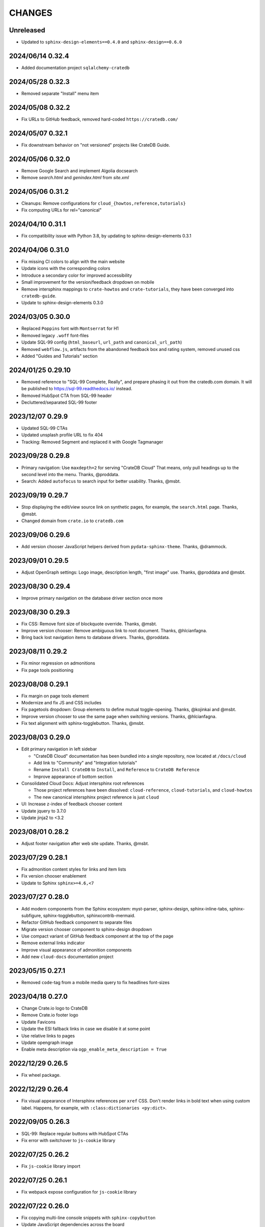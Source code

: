 =======
CHANGES
=======


Unreleased
----------
- Updated to ``sphinx-design-elements==0.4.0`` and ``sphinx-design==0.6.0``

2024/06/14 0.32.4
-----------------
- Added documentation project ``sqlalchemy-cratedb``

2024/05/28 0.32.3
-----------------
- Removed separate "Install" menu item

2024/05/08 0.32.2
-----------------
- Fix URLs to GitHub feedback, removed hard-coded ``https://cratedb.com/``

2024/05/07 0.32.1
-----------------
- Fix downstream behavior on "not versioned" projects like CrateDB Guide.

2024/05/06 0.32.0
-----------------
- Remove Google Search and implement Algolia docsearch
- Remove `search.html` and `genindex.html` from `site.xml`

2024/05/06 0.31.2
-----------------
- Cleanups: Remove configurations for ``cloud_{howtos,reference,tutorials}``
- Fix computing URLs for rel="canonical"

2024/04/10 0.31.1
-----------------
- Fix compatibility issue with Python 3.8, by updating to
  sphinx-design-elements 0.3.1

2024/04/06 0.31.0
-----------------
- Fix missing CI colors to align with the main website
- Update icons with the corresponding colors
- Introduce a secondary color for improved accessibility
- Small improvement for the version/feedback dropdown on mobile
- Remove intersphinx mappings to ``crate-howtos`` and ``crate-tutorials``,
  they have been converged into ``cratedb-guide``.
- Update to sphinx-design-elements 0.3.0


2024/03/05 0.30.0
-----------------

- Replaced ``Poppins`` font with ``Montserrat`` for H1
- Removed legacy ``.woff`` font-files
- Update SQL-99 config (``html_baseurl``, ``url_path``
  and ``canonical_url_path``)
- Removed ``webflow.js``, artifacts from the abandoned 
  feedback box and rating system, removed unused css
- Added "Guides and Tutorials" section


2024/01/25 0.29.10
------------------

- Removed reference to "SQL-99 Complete, Really", and
  prepare phasing it out from the cratedb.com domain.
  It will be published to https://sql-99.readthedocs.io/ instead.
- Removed HubSpot CTA from SQL-99 header
- Decluttered/separated SQL-99 footer


2023/12/07 0.29.9
-----------------

- Updated SQL-99 CTAs
- Updated unsplash profile URL to fix 404
- Tracking: Removed Segment and replaced it with Google Tagmanager


2023/09/28 0.29.8
-----------------

- Primary navigation: Use ``maxdepth=2`` for serving "CrateDB Cloud"
  That means, only pull headings up to the second level into the menu.
  Thanks, @proddata.
- Search: Added ``autofocus`` to search input for better usability.
  Thanks, @msbt.


2023/09/19 0.29.7
-----------------

- Stop displaying the edit/view source link on synthetic pages, for example,
  the ``search.html`` page. Thanks, @msbt.
- Changed domain from ``crate.io`` to ``cratedb.com``


2023/09/06 0.29.6
-----------------

- Add version chooser JavaScript helpers derived from ``pydata-sphinx-theme``.
  Thanks, @drammock.


2023/09/01 0.29.5
-----------------

- Adjust OpenGraph settings: Logo image, description length, "first image" use.
  Thanks, @proddata and @msbt.


2023/08/30 0.29.4
-----------------

- Improve primary navigation on the database driver section once more


2023/08/30 0.29.3
-----------------

- Fix CSS: Remove font size of blockquote override. Thanks, @msbt.
- Improve version chooser: Remove ambiguous link to root document.
  Thanks, @hlcianfagna.
- Bring back lost navigation items to database drivers. Thanks,
  @proddata.


2023/08/11 0.29.2
-----------------

- Fix minor regression on admonitions
- Fix page tools positioning


2023/08/08 0.29.1
-----------------

- Fix margin on page tools element
- Modernize and fix JS and CSS includes
- Fix pagetools dropdown: Group elements to define mutual toggle-opening.
  Thanks, @kojinkai and @msbt.
- Improve version chooser to use the same page when switching versions.
  Thanks, @hlcianfagna.
- Fix text alignment with sphinx-togglebutton. Thanks, @msbt.


2023/08/03 0.29.0
-----------------

- Edit primary navigation in left sidebar

  - "CrateDB Cloud" documentation has been bundled into a single repository, now
    located at ``/docs/cloud``
  - Add link to "Community" and "Integration tutorials"
  - Rename ``Install CrateDB`` to ``Install``, and ``Reference`` to ``CrateDB Reference``
  - Improve appearance of bottom section

- Consolidated Cloud Docs: Adjust intersphinx root references

  - Those project references have been dissolved:
    ``cloud-reference``, ``cloud-tutorials``, and ``cloud-howtos``
  - The new canonical intersphinx project reference is just ``cloud``

- UI: Increase z-index of feedback chooser content
- Update jquery to 3.7.0
- Update jinja2 to <3.2


2023/08/01 0.28.2
-----------------

- Adjust footer navigation after web site update. Thanks, @msbt.


2023/07/29 0.28.1
-----------------

- Fix admonition content styles for links and item lists
- Fix version chooser enablement
- Update to Sphinx ``sphinx>=4.6,<7``


2023/07/27 0.28.0
-----------------

- Add modern components from the Sphinx ecosystem: myst-parser, sphinx-design,
  sphinx-inline-tabs, sphinx-subfigure, sphinx-togglebutton, sphinxcontrib-mermaid.
- Refactor GitHub feedback component to separate files
- Migrate version chooser component to sphinx-design dropdown
- Use compact variant of GitHub feedback component at the top of the page
- Remove external links indicator
- Improve visual appearance of admonition components
- Add new ``cloud-docs`` documentation project


2023/05/15 0.27.1
-----------------

- Removed ``code``-tag from a mobile media query to fix headlines font-sizes


2023/04/18 0.27.0
-----------------

- Change Crate.io logo to CrateDB
- Remove Crate.io footer logo
- Update Favicons
- Update the ESI fallback links in case we disable it at some point
- Use relative links to pages
- Update opengraph image
- Enable meta description via ``ogp_enable_meta_description = True``


2022/12/29 0.26.5
-----------------

- Fix wheel package.


2022/12/29 0.26.4
-----------------

- Fix visual appearance of Intersphinx references per ``xref`` CSS.
  Don't render links in bold text when using custom label. Happens,
  for example, with ``:class:dictionaries <py:dict>``.


2022/09/05 0.26.3
-----------------

- SQL-99: Replace regular buttons with HubSpot CTAs
- Fix error with switchover to ``js-cookie`` library


2022/07/25 0.26.2
-----------------

- Fix ``js-cookie`` library import


2022/07/25 0.26.1
-----------------

- Fix webpack expose configuration for ``js-cookie`` library


2022/07/22 0.26.0
-----------------

- Fix copying multi-line console snippets with ``sphinx-copybutton``
- Update JavaScript dependencies across the board
- Replace ``jquery-cookie`` with ``js-cookie``
- Add missing ``loading="lazy"`` to footer images


2022/07/13 0.25.0
-----------------

- Bump runtime dependency versions
- Bring CI setup up to speed
- Upgrade to Sphinx 5
- Search: Add message if no results were found
- Search: Don't show if ``googleapis.com`` doesn't respond
- SEO: Change Open Graph description length from 300 to 150 characters
- UI: Make tables scroll horizontally on devices with <991px width
- UI: Remove whitespace at the top on SQL-99 on devices <991px width
- UI: Remove column layout from field lists on devices <560px width


2022/06/23 0.24.5
-----------------

- Fix ``proxied_static_path`` context variable following an RTD update


2022/05/17 0.24.4
-----------------

- Another hide navbar when opening anchor links fix


2022/05/16 0.24.3
-----------------

- Fix dropdown menu overlap
- Hide navbar when opening anchor links fix


2022/05/16 0.24.2
-----------------

- Add height attribute to crate.io logo to avoid CLS
- Hide navbar when opening anchor links


2022/05/04 0.24.1
-----------------

- Fix sidebar toc collapse setting


2022/05/04 0.24.0
-----------------

- Fix padding-top for SQL-99 documentation. Thanks, @msbt!
- Update Open Graph image. Thanks, @msbt!
- Improve menu structure of left-hand sidebar. Thanks, @jayeff!


2022/04/05 0.23.0
-----------------

- Fix path to ERDF footer logo
- Avoid reflow on content div element when loading the page
- Disable smooth scrolling


2022/03/31 0.22.3
-----------------

- SQL-99: Fix hover and active states of search button and search input field


2022/03/30 0.22.2
-----------------

- Style: Don't uppercase text, it doesn't look good with the new font


2022/03/30 0.22.1
-----------------

- Fix typo within "SQL-99 Complete, Really"
- Add an option to adjust the ``html_context`` of individual projects,
  for disabling the GitHub feedback box on the SQL-99 project.


2022/03/29 0.22.0
-----------------

- Add ``html_context`` variable to main configuration blueprint
- Fixed mobile view on ``search.html``
- Provide different design for "SQL-99 Complete, Really" in order to more clearly
  separate it from the other documentation projects
- Use Sphinx-native search for "SQL-99 Complete, Really"
- Change primary font to ``Inter`` and secondary to ``Poppins``, remove ``Blender``
- Prevent console errors when no navbar is available
- Disable GitHub feedback box on the SQL-99 project
- Fix regression: Bring back ``pygments.css`` in ``base.html``
- Visually hide injected footer (RTD-native version chooser) after enabling RTD API access


2022/03/25 0.21.4
-----------------

- Adjust ``proxied_api_host`` once more to fix RTD API access in reverse proxy
  scenarios


2022/03/25 0.21.3
-----------------

- Mitigate double include of ``pygments.css``
- Adjust ``proxied_api_host`` to make RTD footer and version data injection work
  in reverse proxy scenarios
- Adjust dependencies to use Sphinx<4 and Jinja2<3.1


2022/03/01 0.21.2
-----------------

- Search: Don't trigger search without expression
- Search: Make navigation work even on ``search.html``
- Search: Only load ``search.js`` when actually visiting the search page
- Adjust background color of version chooser


2022/03/01 0.21.1
-----------------

- Fix search


2022/03/01 0.21.0
-----------------

- New header (hides when scrolling down, comes back when scrolling up)
- Revamped search (added pagination, number of results, source)


2022/02/15 0.20.1
-----------------

- Fix inline Google Search API request


2022/02/15 0.20.0
-----------------

- Added ``google_search_api_key``, ``google_search_cx_id`` and the corresponding
to environment variables to ``init.py`` and ``theme.conf`` to improve search
- Added HubSpot newsletter footer include


2021/12/07 0.19.1
-----------------

- Fix for promo header


2021/12/06 0.19.0
-----------------

- Updated logo, favicon, icons, fonts and colors for design refresh
- Added promo header (``notif-include``) in ``navbar.html``
- Re-added newsletter in ``footer.html`` placeholder for testing


2021/11/09 0.18.0
-----------------

- Updated/added ESI links/css for navi-header/footer to include HubSpot pages
- Added ``theme_tracking_hubspot_id`` and ``TRACKING_HUBSPOT_ID`` to
  ``init.py`` and ``theme.conf``
- Footer now includes GitHub stars


2021/10/12 0.17.0
-----------------

- Updated fallback header and footer navi
- Included a higher res ERDF image


2021/08/26 0.16.1
-----------------

- Fix "align-left" and "align-right" directives: Don't use bold text on them.
- Fix sphinx-copybutton appearance.


2021/08/06 0.16.0
-----------------

- Improve contrast of highlighted code examples
- Harmonize heading styles


2021/06/18 0.15.4
-----------------

- Switch sphinx-copybutton cursor to pointer
- Improve sphinx-copybutton: Enable copying empty lines


2021/06/07 0.15.3
-----------------

- Add ``|striptags`` to the Segment titles for proper sanitizing
- Improve version pinning


2021/05/28 0.15.2
-----------------

- Improve sphinx-copybutton: Also handle ``PS>`` prompt for Powershell
- Improve top and bottom margins for headings


2021/05/27 0.15.1
-----------------

- Fix some client docs intersphinx URLs
- Adjust style of highlighted codeblocks: Border, border radius and shadow
- Improve OpenGraph `og:url` computation
- Fix ``Uncaught TypeError: $.cookie is not a function``
- Fix version dropdown by re-adding "Webflow: Front-end site library"


2021/05/26 0.15.0
-----------------

- Minor CSS fixup for glossary link
- Upgrade to crate-docs 2.0.0
- Permit installation on Sphinx 4
- Add intersphinx mapping for cross referencing documentation across different
  repositories
- Improve bundling of custom JavaScript and CSS assets
- Fix the docs title for Segment.io / GA tracking
- Add ESI snippets for a dynamic promotion header and newsletter footer
- Improve margins and rename section class to ``w-canvas`` for proper tagging
- Add extension "sphinxcontrib.plantuml"
- Add extension "sphinxext.opengraph"
- Add "sphinx-copybutton" extension
- Use Pygments style "material" for code highlighting
- Add `doing_docs` config module (hidden menu item)


2021/03/18 0.14.0
-----------------

- Fix list styling in admonition blocks
- Glossary links are now styled black with a dotted underline


2021/03/15 0.13.3
-----------------

- Fix a typo (character case) in `sidebartoc.html` causing the TOC to not
  display for the Cloud How-Tos project


2021/03/15 0.13.2
-----------------

- Preloading the full star of the rating system to prevent empty stars
- Added a note about ``custom.css`` and ``custom.js``
- Fix sidebar TOC . Previously, Sphinx was not expanding the sidebar TOC for
  both how-to projects.


2021/02/03 0.13.1
-----------------

- Added meta description to index.rst for testing
- Properly aligned footer container with the others
- Changed crate.io logo from png to svg
- Changed to svg stars from characters so all platforms look the same
- Changed menu from fontawesome bars to spans
- Fixed minor regressions from last update (borders, indents)
- Excluded internal links from external link icon
- Removed fontawesome.js


2021/01/26 0.13.0
-----------------

- SEO: Added `rel="noopener"` to Github links (links to cross-origin
  destinations are unsafe)
- Updated/removed Bootstrap and jQuery packages (nine vulnerabilities detected)
- SEO: Added `height: auto;` to the logo css (lighthouse cought a wrong AR)
- SEO: Added alt & title tags to logos in header and footer
- Moved esi to the correct position
- SEO: Added dns-prefech/preconnect to googleapis.com and cdn.crate.io
- Updated version tag for css/js in `base.html` for cleaner caches
- SEO: Added language `xml:lang="en" lang="en"`
- Added Favicon
- SEO: Preloading Font
- SEO: Minified/Combined static js/css files (except custom and doctools)
- SEO: Removed `maximum-scale=1` from meta viewport to allow zooming
- Added new rating feature below the feedbackbox
- SEO: Changed h3 to h2 for feedbackbox and new rating
- Fixed a minor css error in `crateio.css` and added `font-display: swap;`
- Fixed colors of the `Toggle Doc Menu` (mobile)
- Add left-margin to all lists
- Fix paragraph margins for lists using the "open" class


2020/12/01 0.12.0
-----------------

- Permit installation with more recent versions of Sphinx by relaxing strict
  dependency on ``Sphinx==1.8.5``
- Update to ``sphinxcontrib-plantuml==0.19``


2020/10/22 0.11.0
-----------------

- Added WordPress navi as edge side include via Varnish
- Added bottom margin to code highlights

2020/10/06 0.10.17
------------------

- New icons and colors for admonitions


2020/09/17 0.10.16
------------------

- Dropped unnecessary versioned sphinx requirement specified by docs project
- Changed url for `Try CrateDB` to the CrateDB Cloud anchor
- Excluded images from external link indicator


2020/09/02 0.10.15
------------------

- Fix typo in URL for Clients & Tools


2020/09/01 0.10.14
------------------

- Add class to exclude feedback box links from external link indicator


2020/08/31 0.10.13
------------------

- The sitemap_url_scheme setting is now manually configured so that sitemap
  links work correctly when built locally and on Read The Docs.


2020/08/27 0.10.12
------------------

- Change sitemap name to `site.xml`
- Add page title to issue search to filter out false positives for root
  index.html page (and potentially other scenarios)
- Switch default issue label from "area: docs" to "team: tech writing"
- Fix subheading link styles so they are consistent with <h1> elements


2020/08/25 0.10.11
------------------

- Change sitemap name to `crate.xml` to see if that works with RTD


2020/08/25 0.10.10
------------------

- Add padding-top to the current menu item
- Change link color to fit the new one on crate.io
- Add external link indicator


2020/08/24 0.10.9
-----------------

- Add configuration to change sitemap name


2020/08/24 0.10.8
-----------------

- Remove html_extra_path for crate-howtos.py


2020/08/20 0.10.7
-----------------

- Add config to implement custom robots.txt


2020/08/18 0.10.6
-----------------

- Update docs projects config files to match sphinx-sitemap upgrade


2020/08/18 0.10.5
-----------------

- Update sphinx-sitemap to latest version


2020/08/04 0.10.4
-----------------

- Updated GitHub label to "area: docs"
- Added comparison page
- Rearranged partner page
- Removed comparison from footer


2020/07/23 0.10.3
-----------------

- Updated navbar and footer to match main website


2020/07/22 0.10.2
-----------------

- Downgraded Sphinx dependency to 1.8.5 (matches new RTD default)


2020/07/20 0.10.1
-----------------

- Updated dependency to Sphinx 3.1.2


2020/06/22 0.10.0
-----------------

- Removed hardcoded segment tracking ID. Instead, this is now settable in the
  project's ``conf.py``, or by exporting the ``TRACKING_SEGMENT_ID``
  environment variable during the build.


2020/06/04 0.9.6
----------------

- Fixed links in pre-filled text in docs issue template
- Improved Feedback section (one fetch instead of two) and updated tracking


2020/05/18 0.9.5
----------------

- Fixed project titles


2020/05/06 0.9.4
----------------

- Fixed search string
- Fixed use of HTML suffix


2020/05/06 0.9.3
----------------

- New issues now come with pre-filled template text
- Feedback section now only shows issues that relate to the current page
- Re-enable GitHub Feedback section


2020/05/04 0.9.2
----------------

- Disabled GitHub Feedback section for more testing


2020/05/04 0.9.1
----------------

- Added GitHub Feedback section


2020/04/29 0.9.0
----------------

- Added new Clients and Tools project to CrateDB section
- Split off links to client library docs projects and drop "Clients" menu item


2020/03/31 0.8.2
----------------

- Deleted unused modules
- Fixed template logic


2020/03/30 0.8.1
----------------

- Moved Admin UI and Crash into the CrateDB section.


2020/03/30 0.8.0
----------------

- Updates for docs reshuffle, including nav bar update and module name changes.


2020/01/22 0.7.5
----------------

- Edited a function that shows/hides the toggled docs menu on mobile.
- Changed ``z-index`` of ``header.header-nav`` so ``version-select-container``
  won't overlap on mobile
- Changed ``Edit on GitHub`` link from ``blob`` to ``edit`` in ``layout.html``


2020/01/21 0.7.4
----------------

- Removed a function that hides the toggled docs menu on mobile.


2020/01/20 0.7.3
----------------

- Changed ``width`` to ``100%`` and ``max-width`` to ``400px`` on
  ``.main-nav`` for tablet and mobile to prevent overflow on smaller
  devices in ``custom.css``.
- Added ``minWidth: 992`` for ``sticky-sidebar`` to ``layout.html`` to
  fix scroll issues on mobile devices.
- Removed ``60px`` padding in ``.toctree`` to get rid of the whitespace.
- Added ``20px`` margin below to ``.bs-docs-sidebar`` so the ``h1`` won't
  overlap.


2019/12/19 0.7.2
----------------

- Aligned docs nav bar to the website and in regard to the latest
  product addition
- Added CrateDB Cloud on Azure
- Deleted comparison page


2019/11/08 0.7.1
----------------

- Updated top nav and bottom nav to match site
- Removed Getting Started navigation link
- Made Tutorials link un-hidden


2019/10/30 0.7.0
----------------

- Update GitHub shortcut Ctrl + e
- Add (hidden) CrateDB Tutorials project
- Update Python conf module names to reflect current docs structure


2019/10/01 0.6.0
----------------

- Add a "view on GitHub" button
- Add a key shortcut Ctrl + e to open the GitHub page.


2019/09/23 0.5.85
-----------------

- Display Cloud Getting Started link


2019/08/16 0.5.84
-----------------

- Remove title attribute from navigation links
- Upgrade docs utils to 0.1.11


2019/07/24 0.5.83
-----------------

- Add Cloud Getting Started project


2019/07/10 0.5.82
-----------------

- Fix bolding of literals in left-hand navigation menu


2019/07/09 0.5.81
-----------------

- Upgrade to docs style 0.1.10
- Improve left-hand navigation menu scrolling


2019/07/05 0.5.80
-----------------

- Add stub documentation project for testing the theme
- Add new standalone config module for documentation projects that don't appear
  in the navigation menu
- Revamp package build system
- Removed unused `docutils.conf` file
- Update package description
- Bump required Python version to 3.7
- Tidy up `.gitignore`
- Tidy up top-level documentation


2019/07/04 0.5.79
-----------------

- Improved navigation menu scroll behaviour.
- Fixed style of <code> titles in navigation menu.
- Removed mmenu.all.min.js library.
- Updated LICENSE and NOTICE.


2019/05/27 0.5.78
-----------------

- Removed Python 2 in favour of Python 3.
- Removed setuptools requirement.


2019/05/15 0.5.77
-----------------

- Link to the IoT Data Platform docs is hidden unless you are currently viewing
  those docs.


2019/05/13 0.5.76
-----------------

- Added new CrateDB Cloud IoT Data Platform docs project. This includes a new
  template config module and a change to the HTML navigation menu.


2019/04/26 0.5.75
-----------------

- Unreleased


2019/04/26 0.5.74
-----------------

- Change the ``html_context`` keys for custom js/css scripts from
  ``script_files`` to ``extra_script_files`` and from ``css_files`` to
  ``extra_css_files``.
  This change fixes a regression that was introduced in ``0.5.73`` which
  allowed the build process on RTD to "inject" their css/js using the
  ``script_files``/``css_files`` keys of the html context.


2019/04/10 0.5.73
-----------------

- Change depth of toc tree of Cloud CLI project to 2.

- Allow per-project additional script files by specifying ``script_files`` in
  the project's ``html_context`` (in ``conf.py``).

- Allow per-project additional css files by specifying ``css_files`` in
  the project's ``html_context`` (in ``conf.py``).


2019/03/19 0.5.72
-----------------

- Aligned doc footer and website footer


2019/02/04 0.5.71
-----------------

- Remove Slack button


2019/02/04 0.5.70
-----------------

- Fix sitemap


2019/01/28 0.5.69
-----------------

- Update project URLs


2019/01/22 0.5.68
-----------------

- Add Croud docs


2018/12/10 0.5.67
-----------------

- Fix link to CrateDB Cloud docs


2018/12/06 0.5.66
-----------------

- Fixed config issue


2018/12/06 0.5.65
-----------------

- Add CrateDB Cloud to navigation
- Fix support link


2018/11/27 0.5.64
-----------------

- Update navigation to match primary website


2018/10/15 0.5.63
-----------------

- Retitle Npgsql navigation link


2018/10/15 0.5.62
-----------------

- Fix .NET config module


2018/10/15 0.5.61
-----------------

- Add .NET client and fix navigation


2018/09/18 0.5.60
-----------------

- Increase SQL-99 TOC level in the side navigation


2018/09/13 0.5.59
-----------------

- Add SQL-99 docs project (hidden for now)


2018/05/30 0.5.58
-----------------

- Add admonition graphics and change admonition styles


2018/03/22 0.5.57
-----------------

- Add step to update setuptools to DEVELOP.rst
- Fixed an issue that caused the search to contain HTML in the preview


2018/03/01 0.5.56
-----------------

- Update navbar


2018/02/14 0.5.55
-----------------

- Add trailing slash to links


2018/02/13 0.5.54
-----------------

- Fix template error


2018/02/13 0.5.53
-----------------

- Added new docs project for Admin UI


2018/02/02 0.5.52
-----------------

- Added dependency to sphinx_sitemap


2018/02/01 0.5.51
-----------------

- Added new menu


2017/11/21 0.5.50
-----------------

- Correct nested list margin


2017/11/20 0.5.49
-----------------

- Adjust sidebar div styling
- Fix heading link color
- Added bottom margin to imgs


2017/11/08 0.5.48
-----------------

- Fix link


2017/11/08 0.5.47
-----------------

- Fix build for epub builder
- Add getting started docs


2017/11/03 0.5.46
-----------------

- Chop off en/latest when building alt version links


2017/10/26 0.5.45
-----------------

- Conditionally apply canonical url patch based on builder type


2017/10/25 0.5.44
-----------------

- Update canonical URLs to use "en/latest"


2017/10/25 0.5.43
-----------------

- Force canonical URL override on RTD


2017/10/09 0.5.42
-----------------

- Limit sidebar height and scroll the overflow
- Remove link styling from content headings
- Style admonition links to be more visible
- Add some bottom margin to the tables for spacing


2017/09/12 0.5.41
-----------------

- Hide mobile nav toggle on desktop viewport


2017/09/11 0.5.40
-----------------

- Improvements for mobile browsers


2017/09/05 0.5.39
-----------------

- Remove topic div border


2017/09/05 0.5.38
-----------------

- Add search results structure to jQuery function


2017/09/04 0.5.37
-----------------

- Correct HTML structure for search results
- Minor style changes


2017/09/01 0.5.36
-----------------

- Fixed the scroll jerk issue on the sidebar
- Updated the navbar to match the newer version on the website
- Expanded container layout to match newer design
- Added search documentation button to sidebar
- Improved styling of search results page
- Added custom.js and custom.css for easy front-end changes


2017/08/24 0.5.35
-----------------

- Debug release


2017/08/17 0.5.34
-----------------

- fixed and updated segment tracking code


2017/08/01 0.5.33
-----------------

- Removed debug code


2017/08/01 0.5.32
-----------------

- Debug release


2017/08/01 0.5.31
-----------------

- Debug release


2017/08/01 0.5.30
-----------------

- Debug release


2017/08/01 0.5.29
-----------------

- Dropped favicon config
- Updated canonical URL config


2017/07/18 0.5.28
-----------------

- Increase TOC depth for CrateDB guide


2017/07/18 0.5.27
-----------------

- Drop Java docs from navigation


2017/07/17 0.5.26
-----------------

- Drop Mesos docs from navigation


2017/07/10 0.5.25
-----------------

- Update navigation for docs reorganisation


2017/07/03 0.5.24
-----------------

- Fix display of literals


2017/05/02 0.5.23
-----------------

- Fix issue that caused the doc navigation to not be displayed


2017/04/25 0.5.22
-----------------

- Fix CSS filename and HTML indentation


2017/04/24 0.5.21
-----------------

- Fix CSS issues


2017/04/24 0.5.20
-----------------

- Bump version for new upload


2017/04/20 0.5.19
-----------------

- Updated header and footer to match main website


2017/02/20 0.5.18
-----------------

- Fixed issue that caused the search result links to be broken


2017/02/20 0.5.17
-----------------

- Added style for tip type admonitions


2017/01/16 0.5.16
-----------------

- Added style for caution type admonitions


2016/06/22 0.5.15
-----------------

- Conf file for mesos was missing


2016/06/22 0.5.14
-----------------

- Added menu item for mesos-framework docs


2016/05/17 0.5.13
-----------------

- Fix missing favicon


2016/05/03 0.5.12
-----------------

- Fixing menu scroll for long menus


2016/04/26 0.5.11
-----------------

- Made h4 tag style more consistent


2016/04/08 0.5.10
-----------------

- removed /stable from canonical url


2016/04/05 0.5.9
----------------
- Added padding to stop system scroll bars obscuring code


2016/03/30 0.5.8
----------------

- fixed links in footer to exclude .html also updated facebook link


2016/03/17 0.5.7
----------------

- Fixed layout issue that caused a layout overlapping of results on search page


2016/03/16 0.5.6
----------------

- Host ``searchtools.js`` in local theme since RTD has overrided the integrated
  search of Sphinx.


2016/03/01 0.5.5
----------------

- Changed docs menu to allow for new structure and 'scale' section



2016/02/15 0.5.4
----------------

- Changed Links to Downloads and Docs



2016/02/11 0.5.3
----------------

- Fixed menu expansion issue

- Changed font size



2016/01/26 0.5.2
----------------

- Code highlighting improved

- Changed menu titles


2016/01/26 0.5.1
----------------

- Changed Overview link


2016/01/26 0.5.0
----------------

- set up new layout

- Added new project configurations for crate-pdo, crate-dbal, and crate-ruby


2015/12/15 0.4.3
----------------

- Removed two links in the top nav as quick fix for new website

- Fixed the links in the footer section for the new urls


2015/09/05 0.4.2
----------------

- New section Use Cases

- updated Segment analytics snippet

- send events separate ID with extended attributes

- IP is now owned by Crate.IO GmbH

- signup for newsletter added


2015/07/17 0.4.1
----------------

- fixed broken links in page header

- removed support for Google Analytics tracking


2015/06/02 0.4.0
----------------

- updated CSS to new Crate look & feel


2015/05/26 0.3.9
----------------

- added support for LeadLander analytics


2014/12/03 0.3.8
----------------

- updated favicon


2014/11/11 0.3.7
----------------

- renamed 'Crate Data' to 'Crate'
  and 'Crate Data JDBC Driver' to 'Crate JDBC Driver'


2014/09/05 0.3.6
----------------

- make navigation highlightling follow page scrolling correctly


2014/08/19 0.3.5
----------------

- added styles for 'seealso' and 'todo' color boxes

- added docutils.conf to specify max length of field names


2014/08/07 0.3.4
----------------

- hardcoded canonical url to make documentation public on
  read the docs


2014/08/05 0.3.3
----------------

- added segment.io analytics


2014/07/31 0.3.2
----------------

- fixed internal page links so section headline is visible
  when selecting from left hand navigation

- decreased font size in version list


2014/07/29 0.3.1
----------------

- fixed not closed html tag

- load Google font from https or http depending on doc URL


2014/07/28 0.3.0
----------------

- new style to match website design

- added support for tracking via segment.io

- upgraded to google universal analytics tracking code


2014/07/03 0.2.7
----------------

- fixed css selector for code literals in tables


2014/07/03 0.2.6
----------------

- do not break table header lines and code literals in tables


2014/05/20 0.2.5
----------------

- added conf for crate jdbc driver


2014/05/19 0.2.4
----------------

- fix: linebreaks in code blocks


2014/05/12 0.2.3
----------------

- added conf for java client


2014/05/08 0.2.2
----------------

- fixed crash config


2014/05/08 0.2.1
----------------

- make urls in version dropdown absolute


2014/05/08 0.2.0
----------------

- changed package structure to crate.theme.rtd


2014/05/07 0.1.0
----------------

- Initial theme

